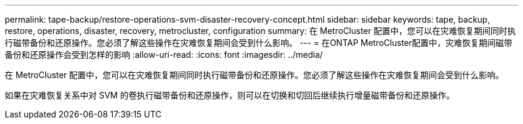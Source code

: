 ---
permalink: tape-backup/restore-operations-svm-disaster-recovery-concept.html 
sidebar: sidebar 
keywords: tape, backup, restore, operations, disaster, recovery, metrocluster, configuration 
summary: 在 MetroCluster 配置中，您可以在灾难恢复期间同时执行磁带备份和还原操作。您必须了解这些操作在灾难恢复期间会受到什么影响。 
---
= 在ONTAP MetroCluster配置中，灾难恢复期间磁带备份和还原操作会受到怎样的影响
:allow-uri-read: 
:icons: font
:imagesdir: ../media/


[role="lead"]
在 MetroCluster 配置中，您可以在灾难恢复期间同时执行磁带备份和还原操作。您必须了解这些操作在灾难恢复期间会受到什么影响。

如果在灾难恢复关系中对 SVM 的卷执行磁带备份和还原操作，则可以在切换和切回后继续执行增量磁带备份和还原操作。
